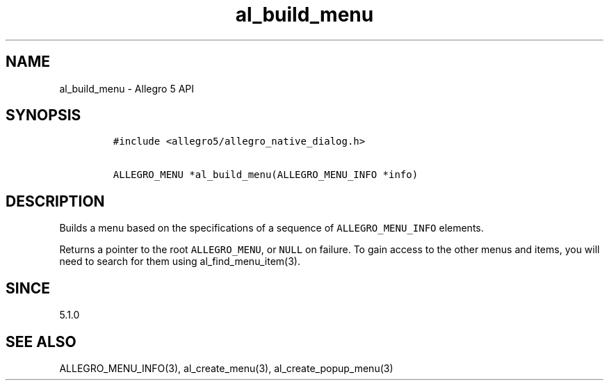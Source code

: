 .\" Automatically generated by Pandoc 1.19.2.4
.\"
.TH "al_build_menu" "3" "" "Allegro reference manual" ""
.hy
.SH NAME
.PP
al_build_menu \- Allegro 5 API
.SH SYNOPSIS
.IP
.nf
\f[C]
#include\ <allegro5/allegro_native_dialog.h>

ALLEGRO_MENU\ *al_build_menu(ALLEGRO_MENU_INFO\ *info)
\f[]
.fi
.SH DESCRIPTION
.PP
Builds a menu based on the specifications of a sequence of
\f[C]ALLEGRO_MENU_INFO\f[] elements.
.PP
Returns a pointer to the root \f[C]ALLEGRO_MENU\f[], or \f[C]NULL\f[] on
failure.
To gain access to the other menus and items, you will need to search for
them using al_find_menu_item(3).
.SH SINCE
.PP
5.1.0
.SH SEE ALSO
.PP
ALLEGRO_MENU_INFO(3), al_create_menu(3), al_create_popup_menu(3)

